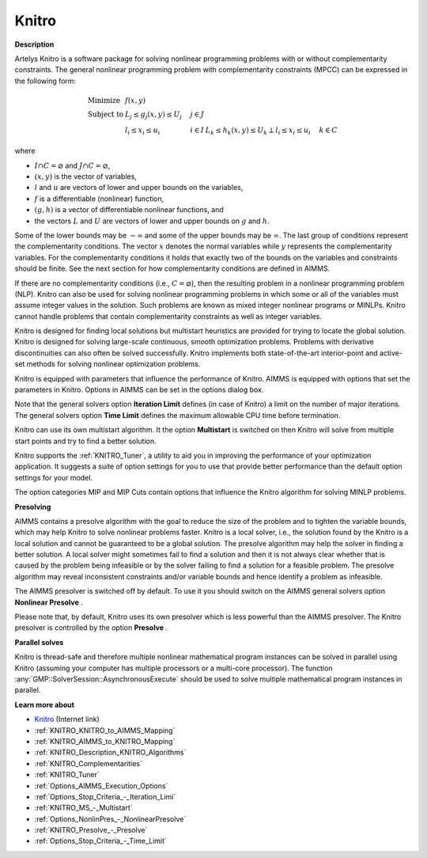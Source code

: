 

Knitro
======

**Description** 

Artelys Knitro is a software package for solving nonlinear programming problems with or without complementarity constraints. The general nonlinear programming problem with complementarity constraints (MPCC) can be expressed in the following form:


.. math::

    \begin{array}{ll}
    \text{Minimize} & f(x,y) \\
    \text{Subject to} & L_j \le g_j(x,y) \le U_j \quad & j \in J \\
    & l_i \le x_i \le u_i \quad & i \in I
    & L_k \le h_k(x,y) \le U_k \perp l_i \le x_i \le u_i \quad & k \in C
    \end{array}

where

* :math:`I \cap C = \varnothing` and :math:`J \cap C = \varnothing`,
* :math:`(x,y)` is the vector of variables,
* :math:`l` and :math:`u` are vectors of lower and upper bounds on the variables,
* :math:`f` is a differentiable (nonlinear) function,
* :math:`(g,h)` is a vector of differentiable nonlinear functions, and
* the vectors :math:`L` and :math:`U` are vectors of lower and upper bounds on :math:`g` and :math:`h`.


Some of the lower bounds may be :math:`-\infty` and some of the upper bounds may be :math:`\infty`. The last group of conditions represent the complementarity conditions.
The vector :math:`x` denotes the normal variables while :math:`y` represents the complementarity variables. For the complementarity conditions it holds that exactly two
of the bounds on the variables and constraints should be finite. See the next section for how complementarity conditions are defined in AIMMS.

If there are no complementarity conditions (i.e., :math:`C = \varnothing`), then the resulting problem in a nonlinear programming problem (NLP).
Knitro can also be used for solving nonlinear programming problems in which some or all of the variables must assume integer values in the solution.
Such problems are known as mixed integer nonlinear programs or MINLPs. Knitro cannot handle problems that contain complementarity constraints as well as integer variables.

Knitro is designed for finding local solutions but multistart heuristics are provided for trying to locate the global solution. Knitro is designed for solving large-scale continuous, smooth optimization problems. Problems with derivative discontinuities can also often be solved successfully. Knitro implements both state-of-the-art interior-point and active-set methods for solving nonlinear optimization problems.

Knitro is equipped with parameters that influence the performance of Knitro. AIMMS is equipped with options that set the parameters in Knitro. Options in AIMMS can be set in the options dialog box.

Note that the general solvers option **Iteration Limit**  defines (in case of Knitro) a limit on the number of major iterations. The general solvers option **Time Limit**  defines the maximum allowable CPU time before termination.

Knitro can use its own multistart algorithm. It the option **Multistart**  is switched on then Knitro will solve from multiple start points and try to find a better solution.

Knitro supports the :ref:`KNITRO_Tuner`, a utility to aid you in improving the performance of your optimization application. It suggests a suite of option settings for you to use that provide better performance than the default option settings for your model.

The option categories MIP and MIP Cuts contain options that influence the Knitro algorithm for solving MINLP problems.


**Presolving** 

AIMMS contains a presolve algorithm with the goal to reduce the size of the problem and to tighten the variable bounds, 
which may help Knitro to solve nonlinear problems faster. 
Knitro is a local solver, i.e., the solution found by the Knitro is a local solution and cannot be guaranteed to be a global solution. 
The presolve algorithm may help the solver in finding a better solution. 
A local solver might sometimes fail to find a solution and then it is not always clear whether that is caused 
by the problem being infeasible or by the solver failing to find a solution for a feasible problem. 
The presolve algorithm may reveal inconsistent constraints and/or variable bounds and hence identify a problem as infeasible.

The AIMMS presolver is switched off by default. To use it you should switch on the AIMMS general solvers option **Nonlinear Presolve** .

Please note that, by default, Knitro uses its own presolver which is less powerful than the AIMMS presolver. 
The Knitro presolver is controlled by the option **Presolve** .


**Parallel solves** 

Knitro is thread-safe and therefore multiple nonlinear mathematical program instances can be solved in parallel using Knitro (assuming your computer has multiple processors or a multi-core processor). 
The function :any:`GMP::SolverSession::AsynchronousExecute` should be used to solve multiple mathematical program instances in parallel.


**Learn more about** 

*	`Knitro <https://www.artelys.com/solvers/knitro/>`_ (Internet link)
*	:ref:`KNITRO_KNITRO_to_AIMMS_Mapping` 
*	:ref:`KNITRO_AIMMS_to_KNITRO_Mapping`  
*	:ref:`KNITRO_Description_KNITRO_Algorithms` 
*	:ref:`KNITRO_Complementarities` 
*	:ref:`KNITRO_Tuner` 
*	:ref:`Options_AIMMS_Execution_Options`  
*	:ref:`Options_Stop_Criteria_-_Iteration_Limi`  
*	:ref:`KNITRO_MS_-_Multistart`  
*	:ref:`Options_NonlinPres_-_NonlinearPresolve` 
*	:ref:`KNITRO_Presolve_-_Presolve`  
*	:ref:`Options_Stop_Criteria_-_Time_Limit`  
